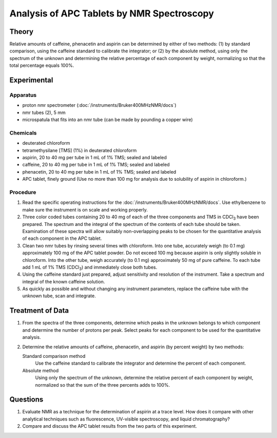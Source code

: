 Analysis of APC Tablets by NMR Spectroscopy
===========================================

Theory
++++++

Relative amounts of caffeine, phenacetin and aspirin can be determined by
either of two methods: (1) by standard comparison, using the caffeine standard
to calibrate the integrator; or (2) by the absolute method, using only the
spectrum of the unknown and determining the relative percentage of each
component by weight, normalizing so that the total percentage equals 100%.

Experimental
++++++++++++

Apparatus
---------

* proton nmr spectrometer (:doc:`/instruments/Bruker400MHzNMR/docs`)
* nmr tubes (2), 5 mm
* microspatula that fits into an nmr tube (can be made by pounding a copper wire)

Chemicals
---------

* deuterated chloroform
* tetramethysilane [TMS] (1%) in deuterated chloroform
* aspirin, 20 to 40 mg per tube in 1 mL of 1% TMS; sealed and labeled
* caffeine, 20 to 40 mg per tube in 1 mL of 1% TMS; sealed and labeled
* phenacetin, 20 to 40 mg per tube in 1 mL of 1% TMS; sealed and labeled
* APC tablet, finely ground (Use no more than 100 mg for analysis due to solubility of aspirin in chloroform.)


Procedure
----------

1. Read the specific operating instructions for the :doc:`/instruments/Bruker400MHzNMR/docs`.
   Use ethylbenzene to make sure the instrument is on scale and working
   properly.

2. Three color coded tubes containing 20 to 40 mg of each of the three
   components and TMS in CDCl\ :sub:`3` have been prepared.  The spectrum and
   the integral of the spectrum of the contents of each tube should be taken.
   Examination of these spectra will allow suitably non-overlapping peaks to be
   chosen for the quantitative analysis of each component in the APC tablet.

3. Clean two nmr tubes by rinsing several times with chloroform.  Into one
   tube, accurately weigh (to 0.1 mg) approximately 100 mg of the APC tablet
   powder.  Do not exceed 100 mg because aspirin is only slightly soluble in
   chloroform.  Into the other tube, weigh accurately (to 0.1 mg) approximately
   50 mg of pure caffeine.  To each tube add 1 mL of 1% TMS (CDCl\ :sub:`3`) and
   immediately close both tubes.
  
4. Using the caffeine standard just prepared, adjust sensitivity and resolution
   of the instrument. Take a spectrum and integral of the known caffeine solution.
 
5. As quickly as possible and without changing any instrument parameters,
   replace the caffeine tube with the unknown tube, scan and integrate.

Treatment of Data
+++++++++++++++++

1. From the spectra of the three components, determine which peaks in the
   unknown belongs to which component and determine the number of protons per
   peak.  Select peaks for each component to be used for the quantitative
   analysis.
  
2. Determine the relative amounts of caffeine, phenacetin, and aspirin (by
   percent weight) by two methods:

   Standard comparison method
       Use the caffeine standard to calibrate the integrator and determine the
       percent of each component.

   Absolute method 
       Using only the spectrum of the unknown, determine the relative percent
       of each component by weight, normalized so that the sum of the three
       percents adds to 100%.

Questions
+++++++++
1. Evaluate NMR as a technique for the determination of aspirin at a trace
   level.  How does it compare with other analytical techniques such as
   fluorescence, UV-visible spectroscopy, and liquid chromatography?

2. Compare and discuss the APC tablet results from the two parts of this
   experiment.
